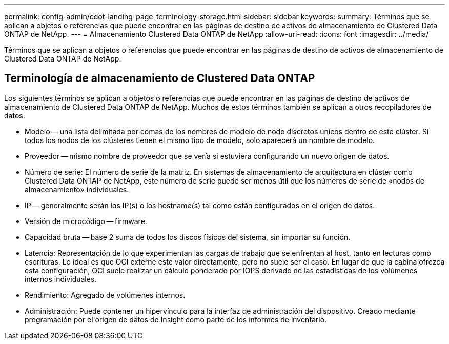 ---
permalink: config-admin/cdot-landing-page-terminology-storage.html 
sidebar: sidebar 
keywords:  
summary: Términos que se aplican a objetos o referencias que puede encontrar en las páginas de destino de activos de almacenamiento de Clustered Data ONTAP de NetApp. 
---
= Almacenamiento Clustered Data ONTAP de NetApp
:allow-uri-read: 
:icons: font
:imagesdir: ../media/


[role="lead"]
Términos que se aplican a objetos o referencias que puede encontrar en las páginas de destino de activos de almacenamiento de Clustered Data ONTAP de NetApp.



== Terminología de almacenamiento de Clustered Data ONTAP

Los siguientes términos se aplican a objetos o referencias que puede encontrar en las páginas de destino de activos de almacenamiento de Clustered Data ONTAP de NetApp. Muchos de estos términos también se aplican a otros recopiladores de datos.

* Modelo -- una lista delimitada por comas de los nombres de modelo de nodo discretos únicos dentro de este clúster. Si todos los nodos de los clústeres tienen el mismo tipo de modelo, solo aparecerá un nombre de modelo.
* Proveedor -- mismo nombre de proveedor que se vería si estuviera configurando un nuevo origen de datos.
* Número de serie: El número de serie de la matriz. En sistemas de almacenamiento de arquitectura en clúster como Clustered Data ONTAP de NetApp, este número de serie puede ser menos útil que los números de serie de «nodos de almacenamiento» individuales.
* IP -- generalmente serán los IP(s) o los hostname(s) tal como están configurados en el origen de datos.
* Versión de microcódigo -- firmware.
* Capacidad bruta -- base 2 suma de todos los discos físicos del sistema, sin importar su función.
* Latencia: Representación de lo que experimentan las cargas de trabajo que se enfrentan al host, tanto en lecturas como escrituras. Lo ideal es que OCI externe este valor directamente, pero no suele ser el caso. En lugar de que la cabina ofrezca esta configuración, OCI suele realizar un cálculo ponderado por IOPS derivado de las estadísticas de los volúmenes internos individuales.
* Rendimiento: Agregado de volúmenes internos.
* Administración: Puede contener un hipervínculo para la interfaz de administración del dispositivo. Creado mediante programación por el origen de datos de Insight como parte de los informes de inventario.

